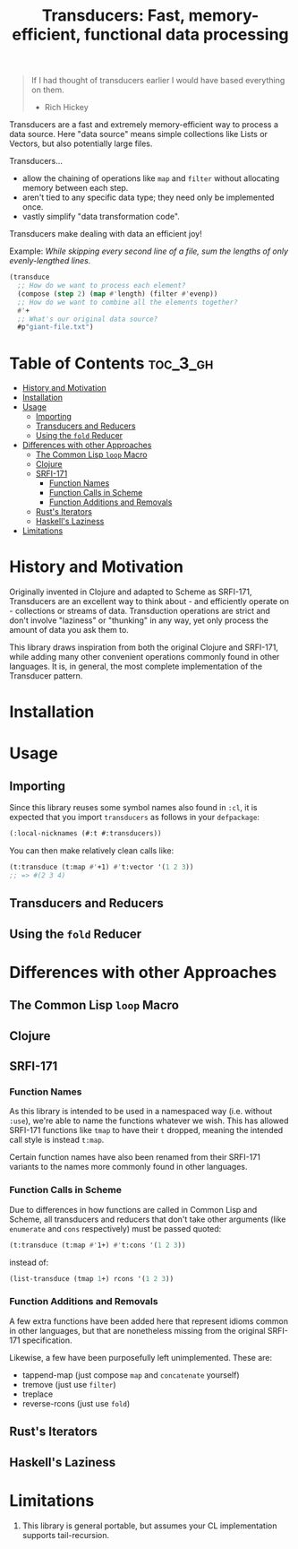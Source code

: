 #+title: Transducers: Fast, memory-efficient, functional data processing

#+begin_quote
If I had thought of transducers earlier I would have based everything on them.

- Rich Hickey
#+end_quote

Transducers are a fast and extremely memory-efficient way to process a data
source. Here "data source" means simple collections like Lists or Vectors, but
also potentially large files.

Transducers...

- allow the chaining of operations like =map= and =filter= without allocating memory between each step.
- aren't tied to any specific data type; they need only be implemented once.
- vastly simplify "data transformation code".

Transducers make dealing with data an efficient joy!

Example: /While skipping every second line of a file, sum the lengths of only
evenly-lengthed lines./

#+begin_src lisp
(transduce
  ;; How do we want to process each element?
  (compose (step 2) (map #'length) (filter #'evenp))
  ;; How do we want to combine all the elements together?
  #'+
  ;; What's our original data source?
  #p"giant-file.txt")
#+end_src

* Table of Contents :toc_3_gh:
- [[#history-and-motivation][History and Motivation]]
- [[#installation][Installation]]
- [[#usage][Usage]]
  - [[#importing][Importing]]
  - [[#transducers-and-reducers][Transducers and Reducers]]
  - [[#using-the-fold-reducer][Using the =fold= Reducer]]
- [[#differences-with-other-approaches][Differences with other Approaches]]
  - [[#the-common-lisp-loop-macro][The Common Lisp =loop= Macro]]
  - [[#clojure][Clojure]]
  - [[#srfi-171][SRFI-171]]
    - [[#function-names][Function Names]]
    - [[#function-calls-in-scheme][Function Calls in Scheme]]
    - [[#function-additions-and-removals][Function Additions and Removals]]
  - [[#rusts-iterators][Rust's Iterators]]
  - [[#haskells-laziness][Haskell's Laziness]]
- [[#limitations][Limitations]]

* History and Motivation

Originally invented in Clojure and adapted to Scheme as SRFI-171, Transducers
are an excellent way to think about - and efficiently operate on - collections
or streams of data. Transduction operations are strict and don't involve
"laziness" or "thunking" in any way, yet only process the amount of data you ask
them to.

This library draws inspiration from both the original Clojure and SRFI-171,
while adding many other convenient operations commonly found in other languages.
It is, in general, the most complete implementation of the Transducer pattern.

* Installation

* Usage

** Importing

Since this library reuses some symbol names also found in =:cl=, it is expected
that you import =transducers= as follows in your =defpackage=:

#+begin_src lisp
(:local-nicknames (#:t #:transducers))
#+end_src

You can then make relatively clean calls like:

#+begin_src lisp
(t:transduce (t:map #'+1) #'t:vector '(1 2 3))
;; => #(2 3 4)
#+end_src

** Transducers and Reducers

** Using the =fold= Reducer

* Differences with other Approaches

** The Common Lisp =loop= Macro
** Clojure
** SRFI-171

*** Function Names

As this library is intended to be used in a namespaced way (i.e. without =:use=),
we're able to name the functions whatever we wish. This has allowed SRFI-171
functions like =tmap= to have their =t= dropped, meaning the intended call style is
instead =t:map=.

Certain function names have also been renamed from their SRFI-171 variants to
the names more commonly found in other languages.

*** Function Calls in Scheme

Due to differences in how functions are called in Common Lisp and Scheme, all
transducers and reducers that don't take other arguments (like =enumerate= and
=cons= respectively) must be passed quoted:

#+begin_src lisp
(t:transduce (t:map #'1+) #'t:cons '(1 2 3))
#+end_src

instead of:

#+begin_src scheme
(list-transduce (tmap 1+) rcons '(1 2 3))
#+end_src

*** Function Additions and Removals

A few extra functions have been added here that represent idioms common in other
languages, but that are nonetheless missing from the original SRFI-171
specification.

Likewise, a few have been purposefully left unimplemented. These are:

- tappend-map (just compose =map= and =concatenate= yourself)
- tremove (just use =filter=)
- treplace
- reverse-rcons (just use =fold=)

** Rust's Iterators
** Haskell's Laziness

* Limitations

1. This library is general portable, but assumes your CL implementation supports
   tail-recursion.
